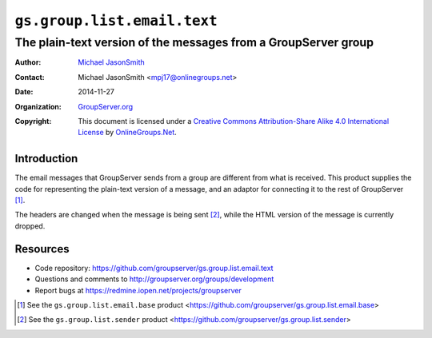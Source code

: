 ============================
``gs.group.list.email.text``
============================
~~~~~~~~~~~~~~~~~~~~~~~~~~~~~~~~~~~~~~~~~~~~~~~~~~~~~~~~~~~~~~~
The plain-text version of the messages from a GroupServer group
~~~~~~~~~~~~~~~~~~~~~~~~~~~~~~~~~~~~~~~~~~~~~~~~~~~~~~~~~~~~~~~

:Author: `Michael JasonSmith`_
:Contact: Michael JasonSmith <mpj17@onlinegroups.net>
:Date: 2014-11-27
:Organization: `GroupServer.org`_
:Copyright: This document is licensed under a
  `Creative Commons Attribution-Share Alike 4.0 International License`_
  by `OnlineGroups.Net`_.

.. _Creative Commons Attribution-Share Alike 4.0 International License:
    http://creativecommons.org/licenses/by-sa/4.0/

Introduction
============

The email messages that GroupServer sends from a group are
different from what is received. This product supplies the code
for representing the plain-text version of a message, and an
adaptor for connecting it to the rest of GroupServer [#adaptor]_.

The headers are changed when the message is being sent
[#sender]_, while the HTML version of the message is currently
dropped.

Resources
=========

- Code repository:
  https://github.com/groupserver/gs.group.list.email.text
- Questions and comments to
  http://groupserver.org/groups/development
- Report bugs at https://redmine.iopen.net/projects/groupserver

.. [#adaptor] See the ``gs.group.list.email.base`` product
             <https://github.com/groupserver/gs.group.list.email.base>

.. [#sender] See the ``gs.group.list.sender`` product
             <https://github.com/groupserver/gs.group.list.sender>

.. _GroupServer: http://groupserver.org/
.. _GroupServer.org: http://groupserver.org/
.. _OnlineGroups.Net: https://onlinegroups.net
.. _Michael JasonSmith: http://groupserver.org/p/mpj17

..  LocalWords:  IAppendix viewlets groupserver EmailTextPrologue
